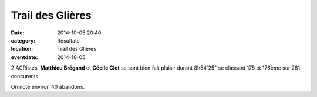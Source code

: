 Trail des Glières
=================

:date: 2014-10-05 20:40
:category: Résultats
:location: Trail des Glières
:eventdate: 2014-10-05

2 ACRistes, **Matthieu Brégand** et **Cécile Clet** se sont bien fait plaisir
durant 8h54'25" se classant 175 et 176ème sur 281 concurents.

On note environ 40 abandons.

